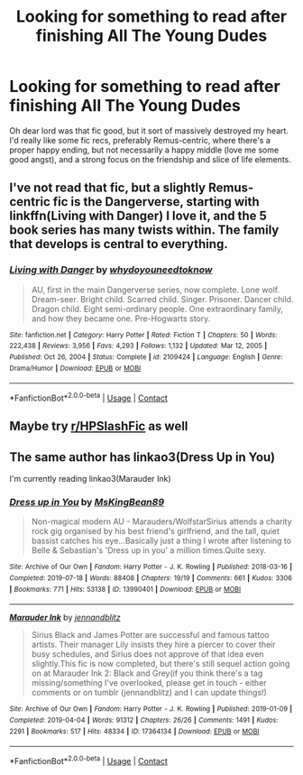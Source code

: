 #+TITLE: Looking for something to read after finishing All The Young Dudes

* Looking for something to read after finishing All The Young Dudes
:PROPERTIES:
:Author: Cryptic_Spren
:Score: 5
:DateUnix: 1613904611.0
:DateShort: 2021-Feb-21
:FlairText: Request
:END:
Oh dear lord was that fic good, but it sort of massively destroyed my heart. I'd really like some fic recs, preferably Remus-centric, where there's a proper happy ending, but not necessarily a happy middle (love me some good angst), and a strong focus on the friendship and slice of life elements.


** I've not read that fic, but a slightly Remus-centric fic is the Dangerverse, starting with linkffn(Living with Danger) I love it, and the 5 book series has many twists within. The family that develops is central to everything.
:PROPERTIES:
:Author: ScionOfLucifer
:Score: 1
:DateUnix: 1613913027.0
:DateShort: 2021-Feb-21
:END:

*** [[https://www.fanfiction.net/s/2109424/1/][*/Living with Danger/*]] by [[https://www.fanfiction.net/u/691439/whydoyouneedtoknow][/whydoyouneedtoknow/]]

#+begin_quote
  AU, first in the main Dangerverse series, now complete. Lone wolf. Dream-seer. Bright child. Scarred child. Singer. Prisoner. Dancer child. Dragon child. Eight semi-ordinary people. One extraordinary family, and how they became one. Pre-Hogwarts story.
#+end_quote

^{/Site/:} ^{fanfiction.net} ^{*|*} ^{/Category/:} ^{Harry} ^{Potter} ^{*|*} ^{/Rated/:} ^{Fiction} ^{T} ^{*|*} ^{/Chapters/:} ^{50} ^{*|*} ^{/Words/:} ^{222,438} ^{*|*} ^{/Reviews/:} ^{3,956} ^{*|*} ^{/Favs/:} ^{4,293} ^{*|*} ^{/Follows/:} ^{1,132} ^{*|*} ^{/Updated/:} ^{Mar} ^{12,} ^{2005} ^{*|*} ^{/Published/:} ^{Oct} ^{26,} ^{2004} ^{*|*} ^{/Status/:} ^{Complete} ^{*|*} ^{/id/:} ^{2109424} ^{*|*} ^{/Language/:} ^{English} ^{*|*} ^{/Genre/:} ^{Drama/Humor} ^{*|*} ^{/Download/:} ^{[[http://www.ff2ebook.com/old/ffn-bot/index.php?id=2109424&source=ff&filetype=epub][EPUB]]} ^{or} ^{[[http://www.ff2ebook.com/old/ffn-bot/index.php?id=2109424&source=ff&filetype=mobi][MOBI]]}

--------------

*FanfictionBot*^{2.0.0-beta} | [[https://github.com/FanfictionBot/reddit-ffn-bot/wiki/Usage][Usage]] | [[https://www.reddit.com/message/compose?to=tusing][Contact]]
:PROPERTIES:
:Author: FanfictionBot
:Score: 1
:DateUnix: 1613913051.0
:DateShort: 2021-Feb-21
:END:


** Maybe try [[/r/HPSlashFic][r/HPSlashFic]] as well
:PROPERTIES:
:Author: sailingg
:Score: 1
:DateUnix: 1613939474.0
:DateShort: 2021-Feb-22
:END:


** The same author has linkao3(Dress Up in You)

I'm currently reading linkao3(Marauder Ink)
:PROPERTIES:
:Author: spookyshadowself
:Score: 1
:DateUnix: 1614146973.0
:DateShort: 2021-Feb-24
:END:

*** [[https://archiveofourown.org/works/13990401][*/Dress up in You/*]] by [[https://www.archiveofourown.org/users/MsKingBean89/pseuds/MsKingBean89][/MsKingBean89/]]

#+begin_quote
  Non-magical modern AU - Marauders/WolfstarSirius attends a charity rock gig organised by his best friend's girlfriend, and the tall, quiet bassist catches his eye...Basically just a thing I wrote after listening to Belle & Sebastian's 'Dress up in you' a million times.Quite sexy.
#+end_quote

^{/Site/:} ^{Archive} ^{of} ^{Our} ^{Own} ^{*|*} ^{/Fandom/:} ^{Harry} ^{Potter} ^{-} ^{J.} ^{K.} ^{Rowling} ^{*|*} ^{/Published/:} ^{2018-03-16} ^{*|*} ^{/Completed/:} ^{2019-07-18} ^{*|*} ^{/Words/:} ^{88408} ^{*|*} ^{/Chapters/:} ^{19/19} ^{*|*} ^{/Comments/:} ^{661} ^{*|*} ^{/Kudos/:} ^{3306} ^{*|*} ^{/Bookmarks/:} ^{771} ^{*|*} ^{/Hits/:} ^{53138} ^{*|*} ^{/ID/:} ^{13990401} ^{*|*} ^{/Download/:} ^{[[https://archiveofourown.org/downloads/13990401/Dress%20up%20in%20You.epub?updated_at=1613407872][EPUB]]} ^{or} ^{[[https://archiveofourown.org/downloads/13990401/Dress%20up%20in%20You.mobi?updated_at=1613407872][MOBI]]}

--------------

[[https://archiveofourown.org/works/17364134][*/Marauder Ink/*]] by [[https://www.archiveofourown.org/users/jennandblitz/pseuds/jennandblitz][/jennandblitz/]]

#+begin_quote
  Sirius Black and James Potter are successful and famous tattoo artists. Their manager Lily insists they hire a piercer to cover their busy schedules, and Sirius does not approve of that idea even slightly.This fic is now completed, but there's still sequel action going on at Marauder Ink 2: Black and Grey(if you think there's a tag missing/something I've overlooked, please get in touch - either comments or on tumblr (jennandblitz) and I can update things!)
#+end_quote

^{/Site/:} ^{Archive} ^{of} ^{Our} ^{Own} ^{*|*} ^{/Fandom/:} ^{Harry} ^{Potter} ^{-} ^{J.} ^{K.} ^{Rowling} ^{*|*} ^{/Published/:} ^{2019-01-09} ^{*|*} ^{/Completed/:} ^{2019-04-04} ^{*|*} ^{/Words/:} ^{91312} ^{*|*} ^{/Chapters/:} ^{26/26} ^{*|*} ^{/Comments/:} ^{1491} ^{*|*} ^{/Kudos/:} ^{2291} ^{*|*} ^{/Bookmarks/:} ^{517} ^{*|*} ^{/Hits/:} ^{48334} ^{*|*} ^{/ID/:} ^{17364134} ^{*|*} ^{/Download/:} ^{[[https://archiveofourown.org/downloads/17364134/Marauder%20Ink.epub?updated_at=1602596337][EPUB]]} ^{or} ^{[[https://archiveofourown.org/downloads/17364134/Marauder%20Ink.mobi?updated_at=1602596337][MOBI]]}

--------------

*FanfictionBot*^{2.0.0-beta} | [[https://github.com/FanfictionBot/reddit-ffn-bot/wiki/Usage][Usage]] | [[https://www.reddit.com/message/compose?to=tusing][Contact]]
:PROPERTIES:
:Author: FanfictionBot
:Score: 1
:DateUnix: 1614146994.0
:DateShort: 2021-Feb-24
:END:
